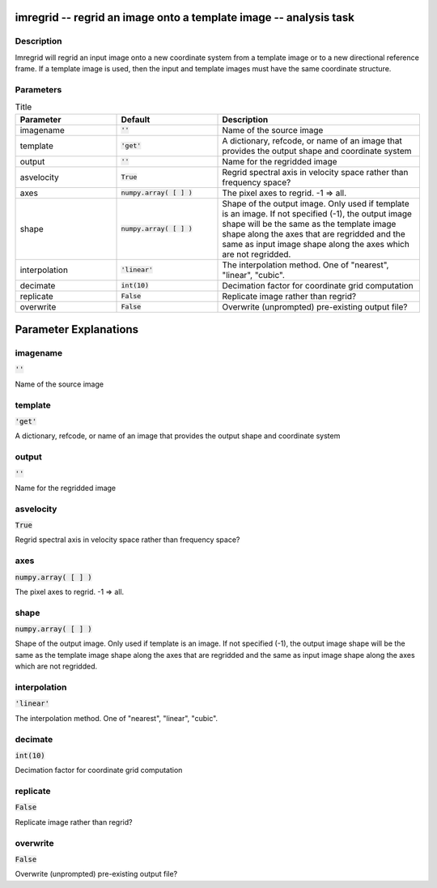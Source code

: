 imregrid -- regrid an image onto a template image -- analysis task
=======================================

Description
---------------------------------------

Imregrid will regrid an input image onto a new coordinate system from a template image
or to a new directional reference frame. If a template image is used, then the input and
template images must have the same coordinate structure.



Parameters
---------------------------------------

.. list-table:: Title
   :widths: 25 25 50 
   :header-rows: 1
   
   * - Parameter
     - Default
     - Description
   * - imagename
     - :code:`''`
     - Name of the source image
   * - template
     - :code:`'get'`
     - A dictionary, refcode, or name of an image that provides the output shape and coordinate system
   * - output
     - :code:`''`
     - Name for the regridded image
   * - asvelocity
     - :code:`True`
     - Regrid spectral axis in velocity space rather than frequency space?
   * - axes
     - :code:`numpy.array( [  ] )`
     - The pixel axes to regrid. -1 => all.
   * - shape
     - :code:`numpy.array( [  ] )`
     - Shape of the output image. Only used if template is an image. If not specified (-1), the output image shape will be the same as the template image shape along the axes that are regridded and the same as input image shape along the axes which are not regridded.
   * - interpolation
     - :code:`'linear'`
     - The interpolation method.  One of "nearest", "linear", "cubic".
   * - decimate
     - :code:`int(10)`
     - Decimation factor for coordinate grid computation
   * - replicate
     - :code:`False`
     - Replicate image rather than regrid?
   * - overwrite
     - :code:`False`
     - Overwrite (unprompted) pre-existing output file?


Parameter Explanations
=======================================



imagename
---------------------------------------

:code:`''`

Name of the source image


template
---------------------------------------

:code:`'get'`

A dictionary, refcode, or name of an image that provides the output shape and coordinate system


output
---------------------------------------

:code:`''`

Name for the regridded image


asvelocity
---------------------------------------

:code:`True`

Regrid spectral axis in velocity space rather than frequency space?


axes
---------------------------------------

:code:`numpy.array( [  ] )`

The pixel axes to regrid. -1 => all.


shape
---------------------------------------

:code:`numpy.array( [  ] )`

Shape of the output image. Only used if template is an image. If not specified (-1), the output image shape will be the same as the template image shape along the axes that are regridded and the same as input image shape along the axes which are not regridded.


interpolation
---------------------------------------

:code:`'linear'`

The interpolation method.  One of "nearest", "linear", "cubic".


decimate
---------------------------------------

:code:`int(10)`

Decimation factor for coordinate grid computation


replicate
---------------------------------------

:code:`False`

Replicate image rather than regrid?


overwrite
---------------------------------------

:code:`False`

Overwrite (unprompted) pre-existing output file?




